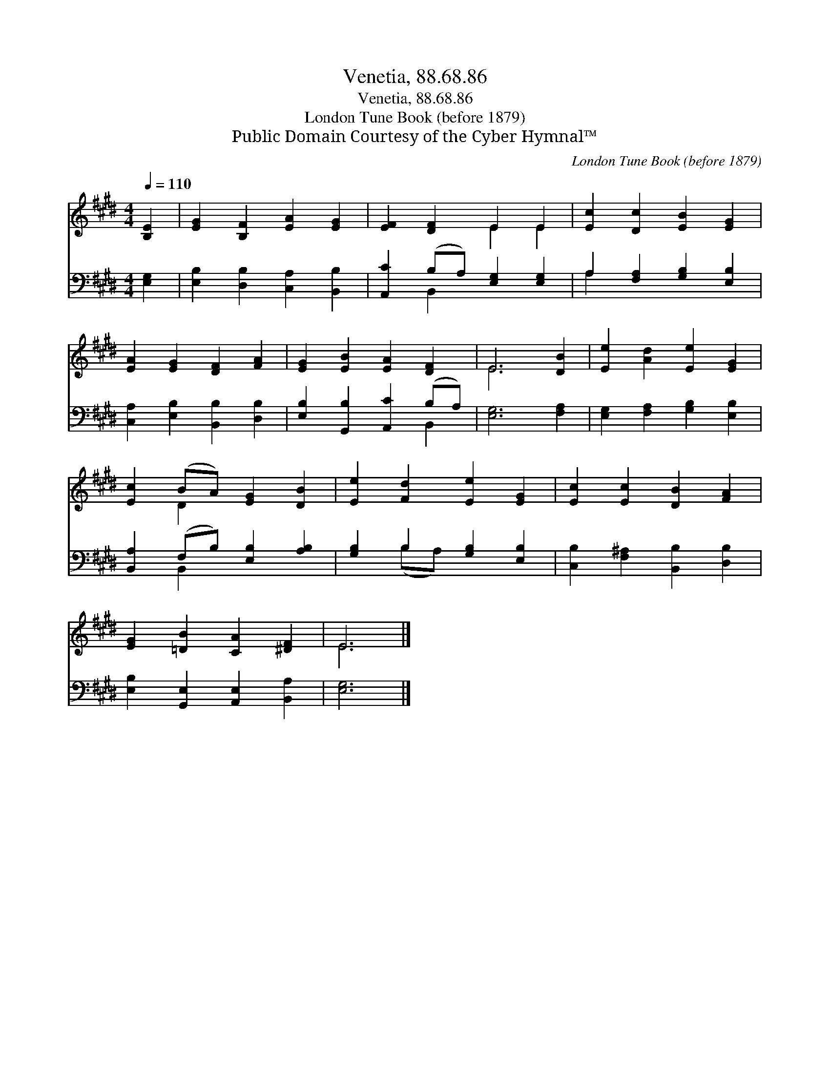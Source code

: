 X:1
T:Venetia, 88.68.86
T:Venetia, 88.68.86
T:London Tune Book (before 1879)
T:Public Domain Courtesy of the Cyber Hymnal™
C:London Tune Book (before 1879)
Z:Public Domain
Z:Courtesy of the Cyber Hymnal™
%%score ( 1 2 ) ( 3 4 )
L:1/8
Q:1/4=110
M:4/4
K:E
V:1 treble 
V:2 treble 
V:3 bass 
V:4 bass 
V:1
 [B,E]2 | [EG]2 [B,F]2 [EA]2 [EG]2 | [EF]2 [DF]2 E2 E2 | [Ec]2 [Dc]2 [EB]2 [EG]2 | %4
 [EA]2 [EG]2 [DF]2 [FA]2 | [EG]2 [EB]2 [EA]2 [DF]2 | E6 [DB]2 | [Ee]2 [Ad]2 [Ee]2 [EG]2 | %8
 [Ec]2 (BA) [EG]2 [DB]2 | [Ee]2 [Fd]2 [Ee]2 [EG]2 | [Ec]2 [Ec]2 [DB]2 [FA]2 | %11
 [EG]2 [=DB]2 [CA]2 [^DF]2 | E6 |] %13
V:2
 x2 | x8 | x4 E2 E2 | x8 | x8 | x8 | E6 x2 | x8 | x2 D2 x4 | x8 | x8 | x8 | E6 |] %13
V:3
 [E,G,]2 | [E,B,]2 [D,B,]2 [C,A,]2 [B,,B,]2 | [A,,C]2 (B,A,) [E,G,]2 [E,G,]2 | %3
 A,2 [F,A,]2 [G,B,]2 [E,B,]2 | [C,A,]2 [E,B,]2 [B,,B,]2 [D,B,]2 | [E,B,]2 [G,,B,]2 [A,,C]2 (B,A,) | %6
 [E,G,]6 [F,A,]2 | [E,G,]2 [F,A,]2 [G,B,]2 [E,B,]2 | [B,,A,]2 (F,B,) [E,B,]2 [A,B,]2 | %9
 [G,B,]2 B,2 [G,B,]2 [E,B,]2 | [C,B,]2 [F,^A,]2 [B,,B,]2 [D,B,]2 | %11
 [E,B,]2 [G,,E,]2 [A,,E,]2 [B,,A,]2 | [E,G,]6 |] %13
V:4
 x2 | x8 | x2 B,,2 x4 | A,2 x6 | x8 | x6 B,,2 | x8 | x8 | x2 B,,2 x4 | x2 (B,A,) x4 | x8 | x8 | %12
 x6 |] %13

